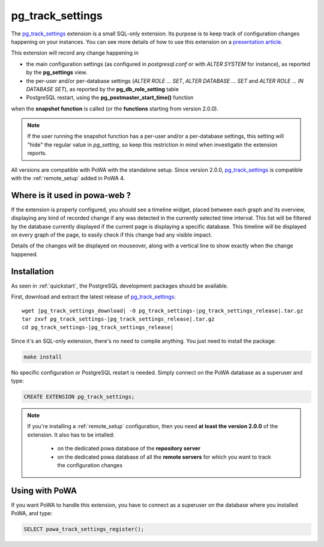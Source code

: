 .. _pg_track_settings: https://github.com/rjuju/pg_track_settings/

.. _pg_track_settings_doc:

pg_track_settings
=================

The pg_track_settings_ extension is a small SQL-only extension.  Its purpose is
to keep track of configuration changes happening on your instances.  You can
see more details of how to use this extension on a `presentation article
<https://rjuju.github.io/postgresql/2015/07/22/keep-an-eye-on-your-postgresql-configuration.html>`_.

This extension will record any change happening in

- the main configuration settings (as configured in *postgresql.conf* or with
  *ALTER SYSTEM* for instance), as reported by the **pg_settings** view.
- the per-user and/or per-database settings (*ALTER ROLE ... SET*, *ALTER
  DATABASE ... SET* and *ALTER ROLE ... IN DATABASE SET*), as reported by the
  **pg_db_role_setting** table
- PostgreSQL restart, using the **pg_postmaster_start_time()** function

when the **snapshot function** is called (or the **functions** starting from
version 2.0.0).

.. note::

    If the user running the snapshot function has a per-user and/or a
    per-database settings, this setting will "hide" the regular value
    in *pg_setting*, so keep this restriction in mind when investigatin the
    extension reports.

All versions are compatible with PoWA with the standalone setup.  Since version
2.0.0, pg_track_settings_ is compatible with the :ref:`remote_setup` added in
PoWA 4.


Where is it used in powa-web ?
******************************

If the extension is properly configured, you should see a timeline widget,
placed between each graph and its overview, displaying any kind of recorded
change if any was detected in the currently selected time interval.  This list
will be filtered by the database currently displayed if the current page is
displaying a specific database.  This timeline will be displayed on every graph
of the page, to easily check if this change had any visible impact.

Details of the changes will be displayed on mouseover, along with a vertical
line to show exactly when the change happened.

.. image:: /images/pg_track_settings.png
   :width: 800
   :alt: pg_track_settings example


Installation
************

As seen in :ref:`quickstart`, the PostgreSQL development packages should be
available.

First, download and extract the latest release of pg_track_settings_:


.. parsed-literal::

  wget |pg_track_settings_download| -O pg_track_settings-|pg_track_settings_release|.tar.gz
  tar zxvf pg_track_settings-|pg_track_settings_release|.tar.gz
  cd pg_track_settings-|pg_track_settings_release|

Since it's an SQL-only extension, there's no need to compile anything.  You
just need to install the package:

.. code-block:: bash

  make install

No specific configuration or PostgreSQL restart is needed.  Simply connect on
the PoWA database as a superuser and type:

.. code-block:: sql

  CREATE EXTENSION pg_track_settings;

.. note::

    If you're installing a :ref:`remote_setup` configuration, then you need **at
    least the version 2.0.0** of the extension.  It also has to be intalled:

      - on the dedicated powa database of the **repository server**
      - on the dedicated powa database of all the **remote servers** for which
        you want to track the configuration changes

Using with PoWA
***************

If you want PoWA to handle this extension, you have to connect as a superuser
on the database where you installed PoWA, and type:

.. code-block:: sql

  SELECT powa_track_settings_register();
